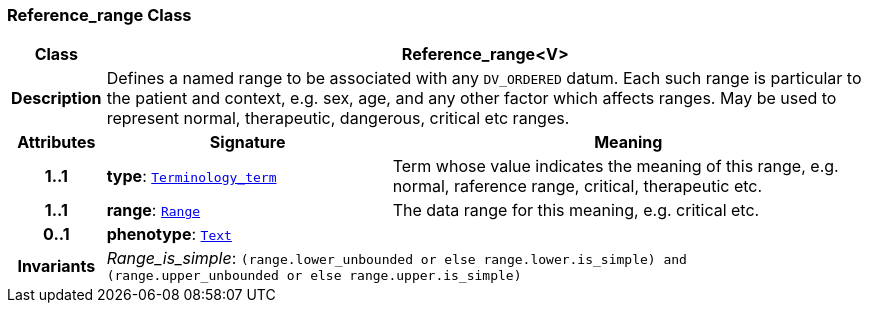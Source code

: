 === Reference_range Class

[cols="^1,3,5"]
|===
h|*Class*
2+^h|*Reference_range<V>*

h|*Description*
2+a|Defines a named range to be associated with any `DV_ORDERED` datum. Each such range is particular to the patient and context, e.g. sex, age, and any other factor which affects ranges. May be used to represent normal, therapeutic, dangerous, critical etc ranges.

h|*Attributes*
^h|*Signature*
^h|*Meaning*

h|*1..1*
|*type*: `link:/releases/BASE/{base_release}/foundation_types.html#_terminology_term_class[Terminology_term^]`
a|Term whose value indicates the meaning of this range, e.g.  normal, raference range, critical,  therapeutic  etc.

h|*1..1*
|*range*: `<<_range_class,Range>>`
a|The data range for this meaning, e.g. critical  etc.

h|*0..1*
|*phenotype*: `<<_text_class,Text>>`
a|

h|*Invariants*
2+a|__Range_is_simple__: `(range.lower_unbounded or else range.lower.is_simple) and (range.upper_unbounded or else range.upper.is_simple)`
|===
